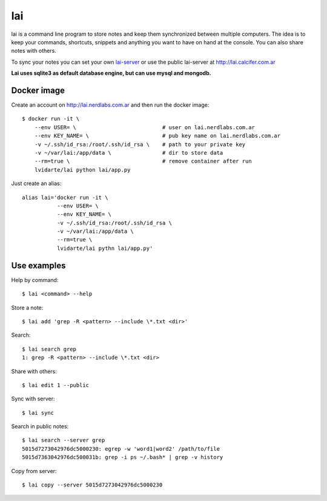 lai
===

lai is a command line program to store notes and keep them synchronized between multiple computers. The idea is to keep your commands, shortcuts, snippets and anything you want to have on hand at the console. You can also share notes with others.

To sync your notes you can set your own lai-server_ or use the public lai-server at http://lai.calcifer.com.ar

**Lai uses sqlite3 as default database engine, but can use mysql and mongodb.**

Docker image
------------

Create an account on http://lai.nerdlabs.com.ar and then run the docker image::

    $ docker run -it \
        --env USER= \                           # user on lai.nerdlabs.com.ar
        --env KEY_NAME= \                       # pub key name on lai.nerdlabs.com.ar
        -v ~/.ssh/id_rsa:/root/.ssh/id_rsa \    # path to your private key
        -v ~/var/lai:/app/data \                # dir to store data
        --rm=true \                             # remove container after run
        lvidarte/lai python lai/app.py

Just create an alias::

    alias lai='docker run -it \
               --env USER= \
               --env KEY_NAME= \
               -v ~/.ssh/id_rsa:/root/.ssh/id_rsa \
               -v ~/var/lai:/app/data \
               --rm=true \
               lvidarte/lai pythn lai/app.py'

Use examples
------------

Help by command::

    $ lai <command> --help

Store a note::

    $ lai add 'grep -R <pattern> --include \*.txt <dir>'

Search::

    $ lai search grep
    1: grep -R <pattern> --include \*.txt <dir>

Share with others::

    $ lai edit 1 --public

Sync with server::

    $ lai sync

Search in public notes::

    $ lai search --server grep
    5015d7273042976dc5000230: egrep -w 'word1|word2' /path/to/file
    5015d7363042976dc500031b: grep -i ps ~/.bash* | grep -v history

Copy from server::

    $ lai copy --server 5015d7273042976dc5000230


.. _lai-server: http://github.com/lvidarte/lai-server
